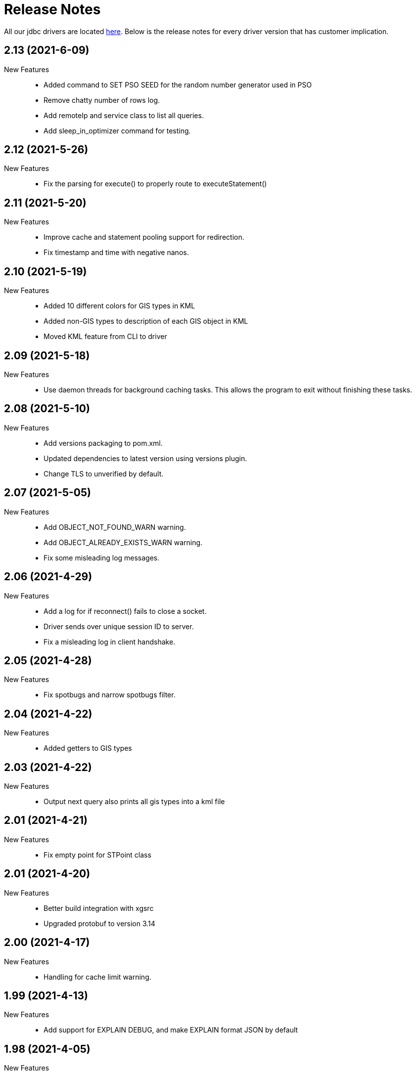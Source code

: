 = Release Notes
:drivers_repo: http://ocient-archive/ocientrepo/java/jdbc

All our jdbc drivers are located {drivers_repo}[here]. 
Below is the release notes for every driver version that has customer implication.

//tag::compact[] 
== 2.13 (2021-6-09)

New Features:: 

 * Added command to SET PSO SEED for the random number generator used in PSO 
 * Remove chatty number of rows log.
 * Add remoteIp and service class to list all queries.
 * Add sleep_in_optimizer command for testing.

//tag::compact[] 
== 2.12 (2021-5-26)

New Features:: 

 * Fix the parsing for execute() to properly route to executeStatement()

//tag::compact[] 
== 2.11 (2021-5-20)

New Features:: 

 * Improve cache and statement pooling support for redirection.
 * Fix timestamp and time with negative nanos.

//tag::compact[] 
== 2.10 (2021-5-19)

New Features:: 

 * Added 10 different colors for GIS types in KML
 * Added non-GIS types to description of each GIS object in KML
 * Moved KML feature from CLI to driver

//tag::compact[] 
== 2.09 (2021-5-18)

New Features:: 

 * Use daemon threads for background caching tasks. This allows the program to exit without finishing these tasks.

//tag::compact[] 
== 2.08 (2021-5-10)

New Features:: 

 * Add versions packaging to pom.xml.
 * Updated dependencies to latest version using versions plugin.
 * Change TLS to unverified by default.

//tag::compact[] 
== 2.07 (2021-5-05)

New Features:: 

 * Add OBJECT_NOT_FOUND_WARN warning.
 * Add OBJECT_ALREADY_EXISTS_WARN warning.
 * Fix some misleading log messages.

//tag::compact[] 
== 2.06 (2021-4-29)

New Features:: 

 * Add a log for if reconnect() fails to close a socket.
 * Driver sends over unique session ID to server.
 * Fix a misleading log in client handshake.

//tag::compact[] 
== 2.05 (2021-4-28)

New Features:: 

 * Fix spotbugs and narrow spotbugs filter.

//tag::compact[] 
== 2.04 (2021-4-22)

New Features:: 

 * Added getters to GIS types
 
//tag::compact[]
== 2.03 (2021-4-22)

New Features:: 

 * Output next query also prints all gis types into a kml file

//tag::compact[]
== 2.01 (2021-4-21)

New Features:: 

 * Fix empty point for STPoint class

//tag::compact[]
== 2.01 (2021-4-20)

New Features:: 

 * Better build integration with xgsrc
 * Upgraded protobuf to version 3.14

//tag::compact[]
== 2.00 (2021-4-17)

New Features:: 

 * Handling for cache limit warning.

//tag::compact[]
== 1.99 (2021-4-13)

New Features:: 

 * Add support for EXPLAIN DEBUG, and make EXPLAIN format JSON by default
 
//tag::compact[] 
== 1.98 (2021-4-05)

New Features::

 * Add support for QUARANTINE
 * Fix CLI command force external on

//tag::compact[]
== 1.97 (2021-4-02)

New Features::

 * Queries that exceed the row limit set by XGConnection::setMaxRows now silently omit excess rows. The previous behavior would result in query failure.

//tag::compact[]
== 1.96 (2021-4-01)

New Features::

 * Add support for POINT EMPTY
 * Fix CLI performance on/off affecting timing setting.

//tag::compact[]
== 1.95 (2021-3-22)

New Features::

 * Add support for CHECK DATA to CLI
 * Fix bug where defaultSchema was not working.

//tag::compact[]
== 1.94 (2021-3-18)

New Features::

 * Add major and minor version to client handshake.
 * Add logging to set param functions.

//tag::compact[]
== 1.93 (2021-3-11)

New Features::

 * Improve performance of writing query results to a file.

//tag::compact[]
== 1.92 (2021-3-5)

New Features::

 * Add driver method to cancel all cache return threads.
 * Add CLI functionality to limit max history size.

//tag::compact[]
== 1.91 (2021-3-4)

New Features::

 * Add support for st_linestring and st_polygon

//tag::compact[]
== 1.90 (2021-3-2)

New Features::

 * Enable spotbugs analysis
 * Increase tracing to millisecond granularity

//tag::compact[]
== 1.89 (2021-2-24)

New Features::

 * Switch to using AES/GCM/NoPadding encryption

//tag::compact[]
== 1.88 (2021-2-24)

New Features::

 * Fix some broken custom xgMetadata calls.

//tag::compact[]
== 1.87 (2021-2-24)

New Features::

 * Added support for TUPLE columns as a SQL Struct type

== 1.86 (2021-2-19)

New Features::

* Fix more OWASP bugs

//tag::compact[]
== 1.85 (2021-2-18)

New Features::

* Added CLI support for EXPORT VIEW

//tag::compact[]
== 1.84 (2021-2-16)

New Features::

 * Update the request type for EXPLAIN PIPELINE

//tag::compact[]
== 1.83 (2021-2-15)

New Features::

 * Fixed a bunch of OWASP bugs.

//tag::compact[]
== 1.82 (2021-2-12)

New Features::

 * Add CLI support for SET MAXROWS, PRIORITY, CONCURRENCY, MAXTIME, and MAXTEMPDISK

//tag::compact[]
== 1.81 (2021-2-12)

New Features::

 * Fix a compiler error with CLUSTER_NOT_FOUND error 

//tag::compact[]
== 1.80 (2021-2-12)

New Features::

 * Add CLUSTER_NOT_FOUND error

//tag::compact[]
== 1.79 (2021-2-11)

New Features::

 * Add spotbugs
 * Add support for EXPLAIN PIPELINE to CLI

//tag::compact[]
== 1.78 (2021-2-5)

New Features::

 * Add SqlStates for LUP decomposition
 * Add additional cache logging.
 * Fix incorrect schema generated when first statements are created.

//tag::compact[]
== 1.77 (2021-2-5)

New Features::

 * Remove unecessary calls to fetchServerVersion
 * Fix schema for pooled connections and statement.

//tag::compact[]
== 1.76 (2021-2-2)

New Features::

 * Pooling improvements

//tag::compact[]
== 1.75 (2021-2-1)

New Features::

 * Allow changing session variable defaults via connection properties and make session variable overrides local to statement objects.

//tag::compact[]
== 1.74 (2021-1-31)

New Features::

 * Performance optimizations and restructuring 

//tag::compact[]
== 1.73 (2021-1-30)

New Features::

 * The JDBC driver now does connection and statement pooling that is automatic and transparent to the caller.

//tag::compact[]
== 1.72 (2021-1-27)

New Features::

 * Add support for clearBatch()

//tag::compact[]
== 1.71 (2021-1-14)

New Features::

 * Add support for session overrides of service class limits
 * SET MAXROWS {N}
 * SET MAXTIME {N}
 * SET PRIORITY {N}
 * SET CONCURRENCY {N}

//tag::compact[]
== 1.70 (2021-1-12)

New Features::

 * Fix race condition between adding fetch threads to array and iterating. Also removed some duplicated code.

//tag::compact[]
== 1.69 (2021-1-07)

New Features::

 * Remove deprecated plan proto

//tag::compact[]
== 1.68 (2020-12-24)

New Features::

 * Fix describe view truncate in CLI.

//tag::compact[]
== 1.67 (2020-12-14)

New Features::

 * Fixed cols2Types mapping in RS returned by LIST ALL COMPLETED QUERIES.

//tag::compact[]
== 1.66 (2020-12-10)

New Features::

 * Add spaces to syntax parsing.

//tag::compact[]
== 1.65 (2020-12-9)

New Features::

 * Completed queries update.

//tag::compact[]
== 1.64 (2020-12-7)

New Features::

 * Properly handle nullability for the LIST ALL COMPLETED QUERIES command.

//tag::compact[]
== 1.63 (2020-12-1)

New Features::

 * Don't print stack trace when select queries complete exceptionally.

//tag::compact[]
== 1.62 (2020-11-30)

New Features::

 * Added support for LIST ALL COMPLETED QUERIES command.

// tag::compact[]
== 1.61 (2020-11-15)

New Features::

 * Fix reconnect and resending logic.

// tag::compact[]
== 1.60 (2020-11-10)

New Features::

 * DESCRIBE TABLE now consistently uses SMALLINT and BIGINT to describe inner types of arrays

// tag::compact[]
== 1.59 (2020-11-4)

New Features::

 * remove another unnecessary driver version fetch.
 * add jar version to log

// tag::compact[]
== 1.58 (2020-11-4)

New Features::

 * fix fetch version redirect loop.

// tag::compact[]
== 1.57 (2020-11-4)

New Features::

 * make SQLException codes unique.

// tag::compact[]
== 1.56 (2020-11-2)

New Features::

 * kill and cancel now throws syntax errors.

// tag::compact[]
== 1.55 (2020-10-28)

New Features::

 * CLI now recognizes a DDL statement for INVALIDATE STATS.

// tag::compact[]
== 1.54 (2020-10-21)

New Features::

 * fix another spot where all the slq nodes can be brought down.

// tag::compact[]
== 1.53 (2020-10-20)

New Features::

 * exportTranslation will close the result set.

// tag::compact[]
== 1.52 (2020-10-19)

New Features::

 * executeQuery will not rerun query after reconnect.

// tag::compact[]
== 1.51 (2020-10-11)

New Features::

 * Add token fields and username to localQueries protobuf

// tag::compact[]
== 1.50 (2020-10-11)

New Features::

 * Multiple result set threads support is complete

// tag::compact[]
== 1.49 (2020-10-06)

New Features::

 * Experimental support for multiple result set threads

// tag::compact[]
== 1.48 (2020-09-28)

New Features::

 * Minor fix of SQLStates
 * setParms() does no work when there are no parameters

// tag::compact[]
== 1.47 (2020-09-26)

New Features::

 * Improve performance for large SQL statements

// tag::compact[]
== 1.46 (2020-09-21)

New Features::

 * Bug fix for driver not reconnecting when a previous result set is still open.

// tag::compact[]
== 1.45 (2020-09-16)

New Features::

 * Move export translation into result set.

// tag::compact[]
== 1.44 (2020-09-15)

New Features::

 * Support granting and revoking both privileges and role membership.

// tag::compact[]
== 1.43 (2020-09-14)

New Features::

  * Explain, listTables, listViews, getSchema, describeTable, describeView, explainPlan, listAllQueries, and exportTable.

// tag::compact[]
== 1.42 (2020-09-2)

New Features::

  * Move some custom functionalities into the driver including: get/set schema, list (system) tables, list views, describe table/views, list indexes, 
    execute/explain plan, cancel/kill query, list all queries, export table, set max rows, set pso.

// tag::compact[]
== 1.41 (2020-08-20)

New Features::

  * Ability to set max output rows from the CLI

// tag::compact[]
== 1.40 (2020-08-14)

New Features::

  * SSL support. 

// tag::compact[]
== 1.37 (2020-07-26)

New Features::

  * Timestamp and Time now have nanosecond precision

// tag::compact[]
== 1.36 (2020-07-25)

New Features::

  * JDBC driver can now handle hostnames sent back in interface list

// tag::compact[]
== 1.35 (2020-07-23)

New Features::

  * Capture initial connection IP and use as last resort for reconnect()

// tag::compact[]
== 1.34 (2020-07-14)

New Features::

  * Implement our own time/date/timestamp subclasses to circumvent bugs in the standard versions

// tag::compact[]
== 1.33 (2020-07-04)

New Features::

  * Add support for load balancing with secondary SQL interfaces

// tag::compact[]
== 1.32 (2020-06-26)

New Features::

  * Add support for Export Translation to CLI

// tag::compact[]
== 1.31 (2020-06-23)

New Features::
  * Fix misbehavior with 'plan execute inline' using the CLI

// tag::compact[]
== 1.30 (2020-06-22)

New Features::
  * Deprecated the HDFS connection table, which was consolidated into the external connection table

// tag::compact[]
== 1.29 (2020-06-18)

New Features::
  * Creating an MLModel on no data is now an error, not a warning

// tag::compact[]
== 1.28 (2020-06-11)

New Features::
  * Allow one connection to be shared by multiple threads, as long as each thread uses its own Statement object

// tag::compact[]
== 1.27 (2020-06-11)

New Features::
  * Improve trace log formatting, including adding thread id

// tag::compact[]
== 1.26 (2020-06-09)

New Features::
  * Add support for weeks interval type

// tag::compact[]
== 1.25 (2020-06-05)

New Features::
  * Support for getTableTypes()

// tag::compact[]
== 1.24 (2020-06-05)

New Features::
  * Protobuf message changes for Add Column feature

// tag::compact[]
== 1.23 (2020-06-02)

New Features::
  * Add new error code: Value too large, which indicates that a column value is larger than internal limits

// tag::compact[]
== 1.22 (2020-05-31)

New Features::
  * Add calendar support

Bug Fixes::
  * Properly handle case-insensitivity of column names on result sets

// tag::compact[]
== 1.21 (2020-05-26)

New Features::
  * Add tracing support

// tag::compact[]
== 1.20 (2020-05-19) - @leo

Bug Fixes::
  * https://jira.ocient.com:8443/browse/DB-11119[DB-11119] - JDBC multi-host support was not implemented correctly
 
// tag::compact[]
== 1.19 (2020-05-13) - @ssaha

// tag::compact[]
== 1.18 (2020-05-11) - @ssaha

// tag::compact[]
== 1.16 (2020-04-15) - @ssaha

Bug Fixes::
  * https://jira.ocient.com:8443/browse/DB-10687[DB-10687] - Fix for Kill/Cancel query  

// tag::compact[]
== 1.15 (2020-04-14) - @leo

Bug Fixes::
  * https://jira.ocient.com:8443/browse/DB-9928[DB-9928] - Fixes for SQL Array type

// tag::compact[]
== 1.14 (2020-04-11) - @jason

New Features::
  * Protocol support for the NULLS FIRST in the ORDER BY clause

// tag::compact[]
== 1.13 (2020-03-20) - @jason

New Features::
  * Binary support for the serialization of the following data types: ST_POINT, UUID, IP and IPV4
  * Implementation of the Array SQL type 

// tag::compact[]
== 1.12 (2020-03-01) - @leo

Bug Fixes::
  * https://jira.ocient.com:8443/browse/DB-10155[DB-10155] - Broadcast kill query and cancel query requests to all sql nodes.

New Features::
  * https://jira.ocient.com:8443/browse/DB-10137[DB-10137] - Implement JDBC cancel query. Now it is possible to kill query in dbeaver.
  * https://jira.ocient.com:8443/browse/DB-10120[DB-10120] - JDBC driver support list of sql nodes to connect to
  * https://jira.ocient.com:8443/browse/DB-10119[DB-10119] - Support for multiple IPs under the same DNS address

